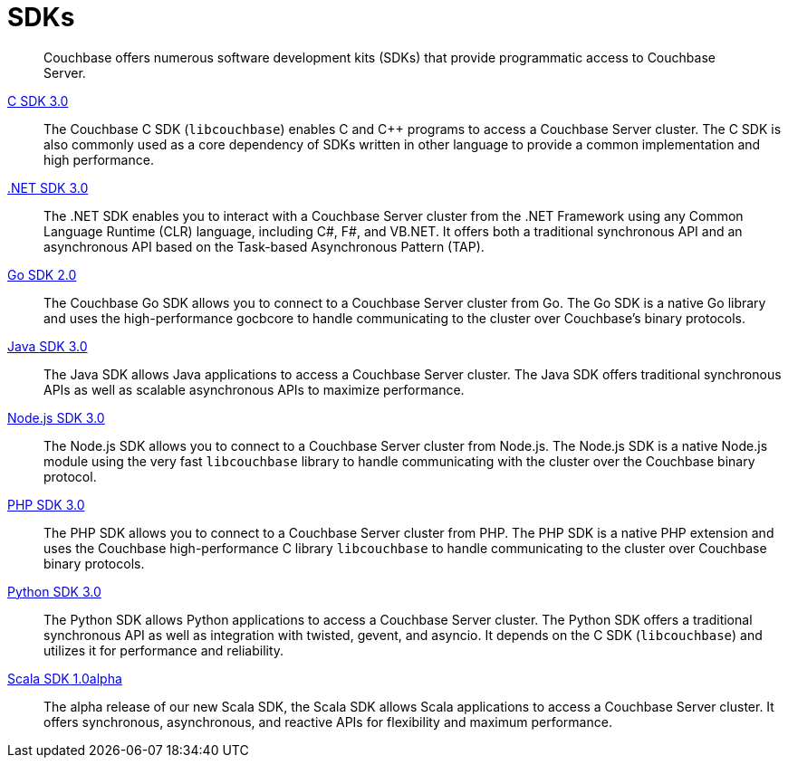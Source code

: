 = SDKs

[abstract]
Couchbase offers numerous software development kits (SDKs) that provide programmatic access to Couchbase Server.

xref:3.0@c-sdk:hello-world:start-using-sdk.adoc[C SDK 3.0] ::
The Couchbase C SDK (`libcouchbase`) enables C and C++ programs to access a Couchbase Server cluster.
The C SDK is also commonly used as a core dependency of SDKs written in other language to provide a common implementation and high performance.

xref:3.0@dotnet-sdk:hello-world:start-using-sdk.adoc[.NET SDK 3.0] ::
The .NET SDK enables you to interact with a Couchbase Server cluster from the .NET Framework using any Common Language Runtime (CLR) language, including C#, F#, and VB.NET. 
It offers both a traditional synchronous API and an asynchronous API based on the Task-based Asynchronous Pattern (TAP).

xref:2.0@go-sdk:hello-world:start-using-sdk.adoc[Go SDK 2.0] ::
The Couchbase Go SDK allows you to connect to a Couchbase Server cluster from Go.
The Go SDK is a native Go library and uses the high-performance gocbcore to handle communicating to the cluster over Couchbase's binary protocols.

xref:3.0@java-sdk:hello-world:start-using-sdk.adoc[Java SDK 3.0] ::
The Java SDK allows Java applications to access a Couchbase Server cluster.
The Java SDK offers traditional synchronous APIs as well as scalable asynchronous APIs to maximize performance.

xref:3.0@nodejs-sdk:hello-world:start-using-sdk.adoc[Node.js SDK 3.0] ::
The Node.js SDK allows you to connect to a Couchbase Server cluster from Node.js.
The Node.js SDK is a native Node.js module using the very fast `libcouchbase` library to handle communicating with the cluster over the Couchbase binary protocol.

xref:3.0@php-sdk:hello-world:start-using-sdk.adoc[PHP SDK 3.0] ::
The PHP SDK allows you to connect to a Couchbase Server cluster from PHP.
The PHP SDK is a native PHP extension and uses the Couchbase high-performance C library `libcouchbase` to handle communicating to the cluster over Couchbase binary protocols.

xref:3.0@python-sdk:hello-world:start-using-sdk.adoc[Python SDK 3.0] ::
The Python SDK allows Python applications to access a Couchbase Server cluster.
The Python SDK offers a traditional synchronous API as well as integration with twisted, gevent, and asyncio.
It depends on the C SDK (`libcouchbase`) and utilizes it for performance and reliability.

////
xref:3.0@ruby-sdk::start-using-sdk.adoc[Ruby SDK 3.0] ::
The Ruby SDK allows Ruby applications to access a Couchbase Server cluster.
////

xref:1.0@scala-sdk:hello-world:start-using-sdk.adoc[Scala SDK 1.0alpha] ::
The alpha release of our new Scala SDK, the Scala SDK allows Scala applications to access a Couchbase Server cluster.
It offers synchronous, asynchronous, and reactive APIs for flexibility and maximum performance.

